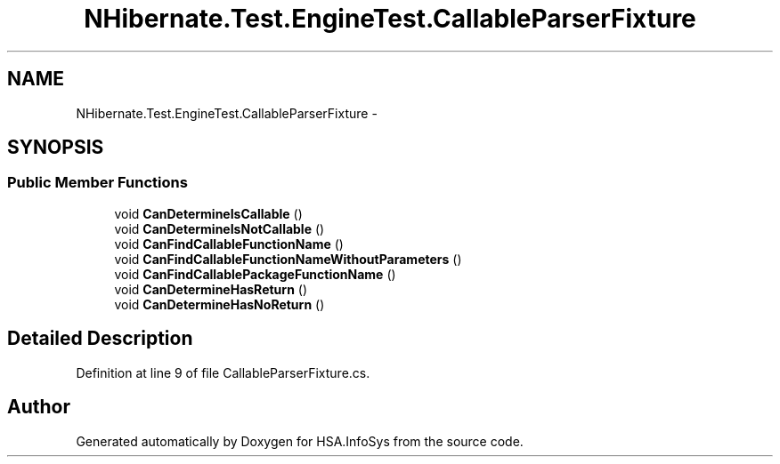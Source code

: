 .TH "NHibernate.Test.EngineTest.CallableParserFixture" 3 "Fri Jul 5 2013" "Version 1.0" "HSA.InfoSys" \" -*- nroff -*-
.ad l
.nh
.SH NAME
NHibernate.Test.EngineTest.CallableParserFixture \- 
.SH SYNOPSIS
.br
.PP
.SS "Public Member Functions"

.in +1c
.ti -1c
.RI "void \fBCanDetermineIsCallable\fP ()"
.br
.ti -1c
.RI "void \fBCanDetermineIsNotCallable\fP ()"
.br
.ti -1c
.RI "void \fBCanFindCallableFunctionName\fP ()"
.br
.ti -1c
.RI "void \fBCanFindCallableFunctionNameWithoutParameters\fP ()"
.br
.ti -1c
.RI "void \fBCanFindCallablePackageFunctionName\fP ()"
.br
.ti -1c
.RI "void \fBCanDetermineHasReturn\fP ()"
.br
.ti -1c
.RI "void \fBCanDetermineHasNoReturn\fP ()"
.br
.in -1c
.SH "Detailed Description"
.PP 
Definition at line 9 of file CallableParserFixture\&.cs\&.

.SH "Author"
.PP 
Generated automatically by Doxygen for HSA\&.InfoSys from the source code\&.
